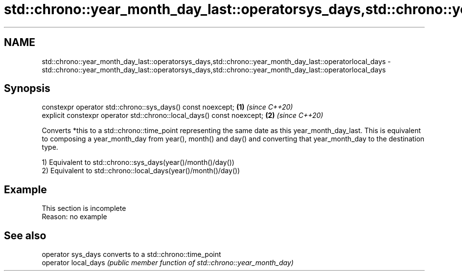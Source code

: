 .TH std::chrono::year_month_day_last::operatorsys_days,std::chrono::year_month_day_last::operatorlocal_days 3 "2020.03.24" "http://cppreference.com" "C++ Standard Libary"
.SH NAME
std::chrono::year_month_day_last::operatorsys_days,std::chrono::year_month_day_last::operatorlocal_days \- std::chrono::year_month_day_last::operatorsys_days,std::chrono::year_month_day_last::operatorlocal_days

.SH Synopsis
   constexpr operator std::chrono::sys_days() const noexcept;            \fB(1)\fP \fI(since C++20)\fP
   explicit constexpr operator std::chrono::local_days() const noexcept; \fB(2)\fP \fI(since C++20)\fP

   Converts *this to a std::chrono::time_point representing the same date as this year_month_day_last. This is equivalent to composing a year_month_day from year(), month() and day() and converting that year_month_day to the destination type.

   1) Equivalent to std::chrono::sys_days(year()/month()/day())
   2) Equivalent to std::chrono::local_days(year()/month()/day())

.SH Example

    This section is incomplete
    Reason: no example

.SH See also

   operator sys_days   converts to a std::chrono::time_point
   operator local_days \fI(public member function of std::chrono::year_month_day)\fP
